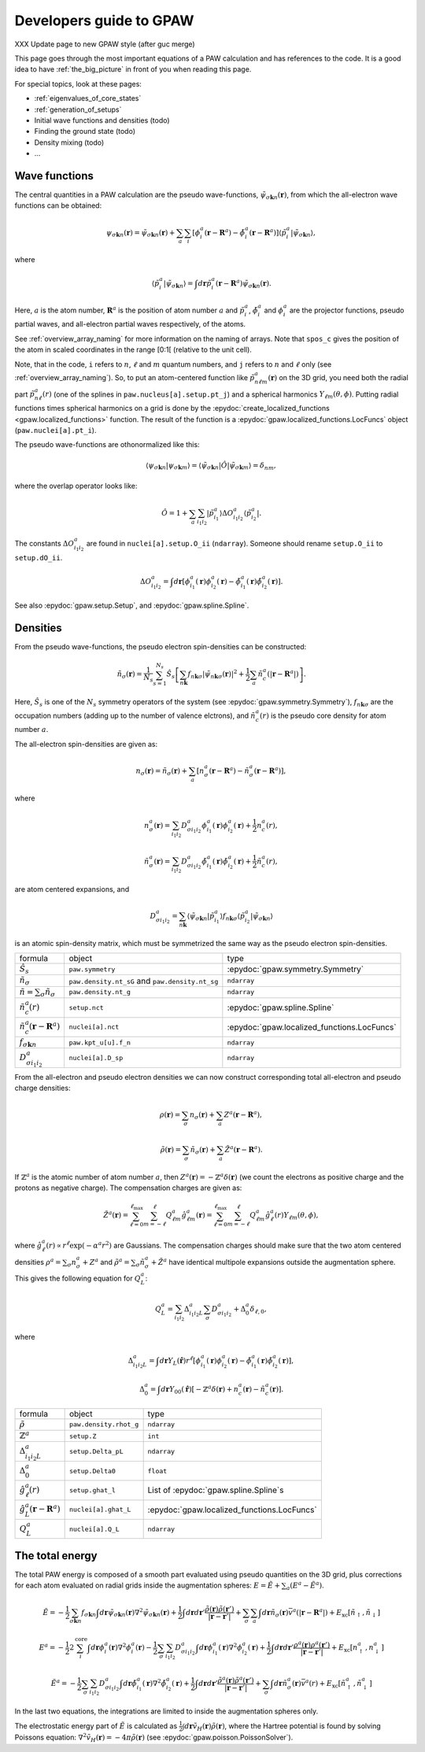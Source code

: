 .. _developersguide:

========================
Developers guide to GPAW
========================

.. default-role:: math

XXX Update page to new GPAW style (after guc merge)

This page goes through the most important equations of a PAW
calculation and has references to the code.  It is a good idea to have
:ref:`the_big_picture` in front of you when reading this page.

For special topics, look at these pages:

* :ref:`eigenvalues_of_core_states`
* :ref:`generation_of_setups`
* Initial wave functions and densities (todo)
* Finding the ground state (todo)
* Density mixing (todo)
* ...


Wave functions
==============

The central quantities in a PAW calculation are the pseudo
wave-functions, `\tilde{\psi}_{\sigma\mathbf{k}n}(\mathbf{r})`, from which
the all-electron wave functions can be obtained:

.. math::

  \psi_{\sigma\mathbf{k}n}(\mathbf{r}) =
  \tilde{\psi}_{\sigma\mathbf{k}n}(\mathbf{r}) +
  \sum_a \sum_i 
  [\phi_i^a(\mathbf{r} - \mathbf{R}^a) -
   \tilde{\phi}_i^a(\mathbf{r} - \mathbf{R}^a)]
  \langle\tilde{p}_i^a | \tilde{\psi}_{\sigma\mathbf{k}n} \rangle,

where

.. math::

  \langle\tilde{p}_i^a | \tilde{\psi}_{\sigma\mathbf{k}n} \rangle =
  \int d\mathbf{r}
  \tilde{p}_i^a(\mathbf{r} - \mathbf{R}^a) \tilde{\psi}_{\sigma\mathbf{k}n}(\mathbf{r}).

Here, `a` is the atom number, `\mathbf{R}^a` is the position of atom
number `a` and `\tilde{p}_i^a`, `\tilde{\phi}_i^a` and `\phi_i^a` are
the projector functions, pseudo partial waves, and all-electron
partial waves respectively, of the atoms.

See :ref:`overview_array_naming` for more information on the naming of
arrays.  Note that ``spos_c`` gives the position of the atom in scaled
coordinates in the range [0:1[ (relative to the unit cell).


Note, that in the code, ``i`` refers to `n`, `\ell` and `m` quantum
numbers, and ``j`` refers to `n` and `\ell` only (see
:ref:`overview_array_naming`).  So, to put an atom-centered function
like `\tilde{p}_{n\ell m}^a(\mathbf{r})` on the 3D grid, you need both
the radial part `\tilde{p}_{n\ell}^a(r)` (one of the splines in
``paw.nucleus[a].setup.pt_j``) and a spherical harmonics `Y_{\ell
m}(\theta,\phi)`.  Putting radial functions times spherical harmonics
on a grid is done by the :epydoc:`create_localized_functions
<gpaw.localized_functions>` function.  The result of the function is a
:epydoc:`gpaw.localized_functions.LocFuncs` object
(``paw.nuclei[a].pt_i``).

.. _orthogonality:

The pseudo wave-functions are othonormalized like this:
 
.. math::

  \langle \psi_{\sigma\mathbf{k}n} | 
          \psi_{\sigma\mathbf{k}m} \rangle =
  \langle \tilde{\psi}_{\sigma\mathbf{k}n} | \hat{O} |
          \tilde{\psi}_{\sigma\mathbf{k}m} \rangle =
  \delta_{nm},

where the overlap operator looks like:

.. math::

  \hat{O} = 1 +
    \sum_a \sum_{i_1 i_2} |\tilde{p}_{i_1}^a\rangle
    \Delta O_{i_1 i_2}^a \langle\tilde{p}_{i_2}^a|.

The constants `\Delta O_{i_1 i_2}^a` are found in
``nuclei[a].setup.O_ii`` (``ndarray``).  Someone should rename
``setup.O_ii`` to ``setup.dO_ii``.

.. math::

  \Delta O_{i_1 i_2}^a =
  \int d\mathbf{r}
  [\phi_{i_1}^a(\mathbf{r})\phi_{i_2}^a(\mathbf{r}) -
   \tilde{\phi}_{i_1}^a(\mathbf{r})\tilde{\phi}_{i_2}^a(\mathbf{r})].

See also :epydoc:`gpaw.setup.Setup`,
and :epydoc:`gpaw.spline.Spline`.



Densities
=========

From the pseudo wave-functions, the pseudo electron spin-densities can be
constructed:

.. math::

  \tilde{n}_\sigma(\mathbf{r}) = 
  \frac{1}{N_s} \sum_{s=1}^{N_s}
  \hat{S}_s \left [
  \sum_{n\mathbf{k}} f_{n\mathbf{k}\sigma}
  |\tilde{\psi}_{n\mathbf{k}\sigma}(\mathbf{r})|^2 +
  \frac{1}{2} \sum_a \tilde{n}_c^a(|\mathbf{r}-\mathbf{R}^a|) \right ].

Here, `\hat{S}_s` is one of the `N_s` symmetry operators of the system
(see :epydoc:`gpaw.symmetry.Symmetry`), `f_{n\mathbf{k}\sigma}` are the occupation numbers (adding up to the number of valence elctrons), and
`\tilde{n}_c^a(r)` is the pseudo core density for atom number `a`.

The all-electron spin-densities are given as:

.. math::

  n_\sigma(\mathbf{r}) = \tilde{n}_\sigma(\mathbf{r}) +
  \sum_a [n_\sigma^a(\mathbf{r} - \mathbf{R}^a) -
          \tilde{n}_\sigma^a(\mathbf{r} - \mathbf{R}^a)],

where

.. math::

  n_\sigma^a(\mathbf{r}) =
  \sum_{i_1 i_2} D_{\sigma i_1 i_2}^a
  \phi_{i_1}^a(\mathbf{r})\phi_{i_2}^a(\mathbf{r}) +
  \frac{1}{2} n_c^a(r),

.. math::

  \tilde{n}_\sigma^a(\mathbf{r}) =
  \sum_{i_1 i_2} D_{\sigma i_1 i_2}^a
  \tilde{\phi}_{i_1}^a(\mathbf{r})\tilde{\phi}_{i_2}^a(\mathbf{r}) +
  \frac{1}{2} \tilde{n}_c^a(r),

are atom centered expansions, and 

.. math::

  D_{\sigma i_1 i_2}^a =
  \sum_{n\mathbf{k}}
  \langle \tilde{\psi}_{\sigma\mathbf{k}n} | \tilde{p}_{i_1}^a \rangle
   f_{n\mathbf{k}\sigma}
  \langle \tilde{p}_{i_2}^a | \tilde{\psi}_{\sigma\mathbf{k}n} \rangle

is an atomic spin-density matrix, which must be symmetrized the same
way as the pseudo electron spin-densities.

.. list-table::

   * - formula
     - object
     - type
   * - `\hat{S}_s`
     - ``paw.symmetry``
     - :epydoc:`gpaw.symmetry.Symmetry`
   * - `\tilde{n}_\sigma`
     - ``paw.density.nt_sG`` and ``paw.density.nt_sg``
     - ``ndarray``
   * - `\tilde{n}=\sum_\sigma\tilde{n}_\sigma`
     - ``paw.density.nt_g``
     - ``ndarray``
   * - `\tilde{n}_c^a(r)`
     - ``setup.nct``
     - :epydoc:`gpaw.spline.Spline`
   * - `\tilde{n}_c^a(\mathbf{r}-\mathbf{R}^a)`
     - ``nuclei[a].nct``
     - :epydoc:`gpaw.localized_functions.LocFuncs`
   * - `f_{\sigma\mathbf{k}n}`
     - ``paw.kpt_u[u].f_n``
     - ``ndarray``
   * - `D_{\sigma i_1 i_2}^a`
     - ``nuclei[a].D_sp``
     - ``ndarray``

From the all-electron and pseudo electron densities we can now construct
corresponding total all-electron and pseudo charge densities:

.. math::

  \rho(\mathbf{r}) = \sum_\sigma n_\sigma(\mathbf{r}) +
  \sum_a Z^a(\mathbf{r} - \mathbf{R}^a),

.. math::

  \tilde{\rho}(\mathbf{r}) = \sum_\sigma \tilde{n}_\sigma(\mathbf{r}) +
  \sum_a \tilde{Z}^a(\mathbf{r} - \mathbf{R}^a).

If `\mathbb{Z}^a` is the atomic number of atom number `a`, then
`Z^a(\mathbf{r})=-\mathbb{Z}^a\delta(\mathbf{r})` (we count the electrons as
positive charge and the protons as negative charge).  The compensation charges are given as:

.. math::

  \tilde{Z}^a(\mathbf{r}) = 
  \sum_{\ell=0}^{\ell_{\text{max}}} \sum_{m=-\ell}^\ell
   Q_{\ell m}^a \hat{g}_{\ell m}^a(\mathbf{r}) =
  \sum_{\ell=0}^{\ell_{\text{max}}} \sum_{m=-\ell}^\ell
   Q_{\ell m}^a \hat{g}_\ell^a(r) Y_{\ell m}(\theta,\phi),

where `\hat{g}_\ell^a(r)\propto r^\ell\exp(-\alpha^a r^2)` are
Gaussians.  The compensation charges should make sure that the two atom
centered densities `\rho^a=\sum_\sigma n_\sigma^a + Z^a` and `\tilde{\rho}^a=\sum_\sigma
\tilde{n}_\sigma^a + \tilde{Z}^a` have identical multipole expansions
outside the augmentation sphere.  This gives the following equation
for `Q_L^a`:

.. math::

  Q_L^a = \sum_{i_1 i_2} \Delta_{i_1 i_2 L}^a 
  \sum_\sigma D_{\sigma i_1 i_2}^a +
  \Delta_0^a \delta_{\ell,0},

where

.. math::

  \Delta_{i_1 i_2 L}^a = 
  \int d\mathbf{r} Y_L(\hat{\mathbf{r}}) r^\ell
  [\phi_{i_1}^a(\mathbf{r})\phi_{i_2}^a(\mathbf{r}) -
   \tilde{\phi}_{i_1}^a(\mathbf{r})\tilde{\phi}_{i_2}^a(\mathbf{r})],

.. math::

  \Delta_0^a =
  \int d\mathbf{r} Y_{00}(\hat{\mathbf{r}})
  [-\mathbb{Z}^a \delta(\mathbf{r}) + n_c^a(\mathbf{r}) - \tilde{n}_c^a(\mathbf{r})].


.. list-table::

   * - formula
     - object
     - type
   * - `\tilde{\rho}`
     - ``paw.density.rhot_g``
     - ``ndarray``
   * - `\mathbb{Z}^a`
     - ``setup.Z``
     - ``int``
   * - `\Delta_{i_1 i_2 L}^a`
     - ``setup.Delta_pL``
     - ``ndarray``
   * - `\Delta_0^a`
     - ``setup.Delta0``
     - ``float``
   * - `\hat{g}_\ell^a(r)`
     - ``setup.ghat_l``
     - List of :epydoc:`gpaw.spline.Spline`\ s
   * - `\hat{g}_L^a(\mathbf{r}-\mathbf{R}^a)`
     - ``nuclei[a].ghat_L``
     - :epydoc:`gpaw.localized_functions.LocFuncs`
   * - `Q_L^a`
     - ``nuclei[a].Q_L``
     - ``ndarray``


.. _developersguide_total_energy:

The total energy
================

The total PAW energy is composed of a smooth part evaluated using
pseudo quantities on the 3D grid, plus corrections for each atom
evaluated on radial grids inside the augmentation spheres:
`E=\tilde{E}+\sum_a(E^a - \tilde{E}^a)`.

.. math::

  \tilde{E} = -\frac{1}{2} \sum_{\sigma\mathbf{k}n} f_{\sigma\mathbf{k}n}
  \int d\mathbf{r}
  \tilde{\psi}_{\sigma\mathbf{k}n}(\mathbf{r})
  \nabla^2 \tilde{\psi}_{\sigma\mathbf{k}n}(\mathbf{r}) +
  \frac{1}{2}\int d\mathbf{r}d\mathbf{r}'
  \frac{\tilde{\rho}(\mathbf{r})\tilde{\rho}(\mathbf{r}')}
       {|\mathbf{r}-\mathbf{r}'|} +
  \sum_\sigma\sum_a\int d\mathbf{r}\tilde{n}_\sigma(\mathbf{r})
  \bar{v}^a(|\mathbf{r}-\mathbf{R}^a|) +
  E_{\text{xc}}[\tilde{n}_\uparrow, \tilde{n}_\downarrow]

.. math::

  E^a = -\frac{1}{2} 2\sum_i^{\text{core}} 
  \int d\mathbf{r}
  \phi_i^a(\mathbf{r})
  \nabla^2 \phi_i^a(\mathbf{r})
  -\frac{1}{2} \sum_\sigma \sum_{i_1 i_2} D_{\sigma i_1 i_2}^a
  \int d\mathbf{r}
  \phi_{i_1}^a(\mathbf{r})
  \nabla^2 \phi_{i_2}^a(\mathbf{r}) +
  \frac{1}{2}\int d\mathbf{r}d\mathbf{r}'
  \frac{\rho^a(\mathbf{r})\rho^a(\mathbf{r}')}
       {|\mathbf{r}-\mathbf{r}'|} +
  E_{\text{xc}}[n^a_\uparrow, n^a_\downarrow]

.. math::

  \tilde{E}^a = -\frac{1}{2} \sum_\sigma\sum_{i_1 i_2} D_{\sigma i_1 i_2}^a
  \int d\mathbf{r}
  \tilde{\phi}_{i_1}^a(\mathbf{r})
  \nabla^2 \tilde{\phi}_{i_2}^a(\mathbf{r}) +
  \frac{1}{2}\int d\mathbf{r}d\mathbf{r}'
  \frac{\tilde{\rho}^a(\mathbf{r})\tilde{\rho}^a(\mathbf{r}')}
       {|\mathbf{r}-\mathbf{r}'|} +
  \sum_\sigma \int d\mathbf{r}\tilde{n}^a_\sigma(\mathbf{r})
  \bar{v}^a(r) +
  E_{\text{xc}}[\tilde{n}^a_\uparrow, \tilde{n}^a_\downarrow]

In the last two equations, the integrations are limited to inside the
augmentation spheres only.

The electrostatic energy part of `\tilde{E}` is calculated as
`\frac{1}{2}\int
d\mathbf{r}\tilde{v}_H(\mathbf{r})\tilde{\rho}(\mathbf{r})`, where the
Hartree potential is found by solving Poissons equation:
`\nabla^2 \tilde{v}_H(\mathbf{r})=-4\pi\tilde{\rho}(\mathbf{r})` (see
:epydoc:`gpaw.poisson.PoissonSolver`).
